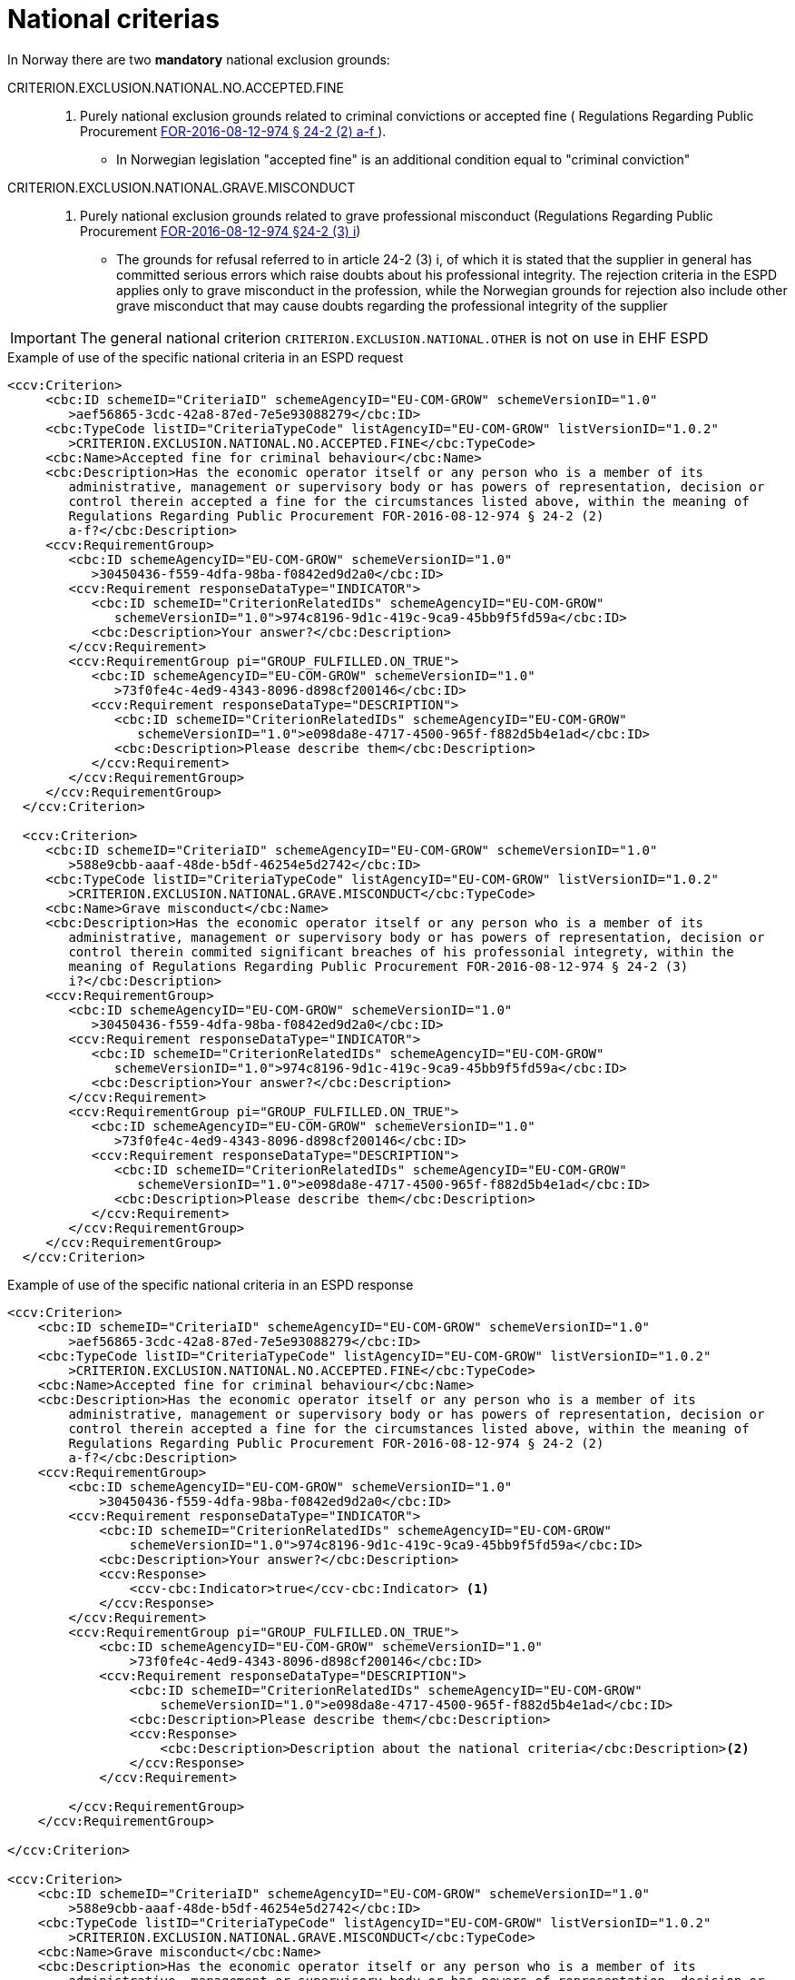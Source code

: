 = National criterias


In Norway there are two *mandatory* national exclusion grounds:

CRITERION.EXCLUSION.NATIONAL.NO.ACCEPTED.FINE::
. Purely national exclusion grounds related to criminal convictions or accepted fine ( Regulations Regarding Public Procurement https://lovdata.no/dokument/SF/forskrift/2016-08-12-974/KAPITTEL_3-13-2#%C2%A724-2[FOR-2016-08-12-974 § 24-2 (2) a-f ]).
** In Norwegian legislation "accepted fine" is an additional condition equal to "criminal conviction"

CRITERION.EXCLUSION.NATIONAL.GRAVE.MISCONDUCT::
. Purely national exclusion grounds related to grave professional misconduct (Regulations Regarding Public Procurement https://lovdata.no/dokument/SF/forskrift/2016-08-12-974/KAPITTEL_3-13-2#%C2%A724-2[FOR-2016-08-12-974 §24-2 (3) i])
** The grounds for refusal referred to in article 24-2 (3) i, of which it is stated that the supplier in general has committed serious errors which raise doubts about his professional integrity. The rejection criteria in the ESPD applies only to grave misconduct in the profession, while the Norwegian grounds for rejection also include other grave misconduct that may cause doubts regarding the professional integrity of the supplier

IMPORTANT: The general national criterion `CRITERION.EXCLUSION.NATIONAL.OTHER` is not on use in EHF ESPD


[source,xml]
.Example of use of the specific national criteria in an ESPD request
----
<ccv:Criterion>
     <cbc:ID schemeID="CriteriaID" schemeAgencyID="EU-COM-GROW" schemeVersionID="1.0"
        >aef56865-3cdc-42a8-87ed-7e5e93088279</cbc:ID>
     <cbc:TypeCode listID="CriteriaTypeCode" listAgencyID="EU-COM-GROW" listVersionID="1.0.2"
        >CRITERION.EXCLUSION.NATIONAL.NO.ACCEPTED.FINE</cbc:TypeCode>
     <cbc:Name>Accepted fine for criminal behaviour</cbc:Name>
     <cbc:Description>Has the economic operator itself or any person who is a member of its
        administrative, management or supervisory body or has powers of representation, decision or
        control therein accepted a fine for the circumstances listed above, within the meaning of
        Regulations Regarding Public Procurement FOR-2016-08-12-974 § 24-2 (2)
        a-f?</cbc:Description>
     <ccv:RequirementGroup>
        <cbc:ID schemeAgencyID="EU-COM-GROW" schemeVersionID="1.0"
           >30450436-f559-4dfa-98ba-f0842ed9d2a0</cbc:ID>
        <ccv:Requirement responseDataType="INDICATOR">
           <cbc:ID schemeID="CriterionRelatedIDs" schemeAgencyID="EU-COM-GROW"
              schemeVersionID="1.0">974c8196-9d1c-419c-9ca9-45bb9f5fd59a</cbc:ID>
           <cbc:Description>Your answer?</cbc:Description>
        </ccv:Requirement>
        <ccv:RequirementGroup pi="GROUP_FULFILLED.ON_TRUE">
           <cbc:ID schemeAgencyID="EU-COM-GROW" schemeVersionID="1.0"
              >73f0fe4c-4ed9-4343-8096-d898cf200146</cbc:ID>
           <ccv:Requirement responseDataType="DESCRIPTION">
              <cbc:ID schemeID="CriterionRelatedIDs" schemeAgencyID="EU-COM-GROW"
                 schemeVersionID="1.0">e098da8e-4717-4500-965f-f882d5b4e1ad</cbc:ID>
              <cbc:Description>Please describe them</cbc:Description>
           </ccv:Requirement>
        </ccv:RequirementGroup>
     </ccv:RequirementGroup>
  </ccv:Criterion>

  <ccv:Criterion>
     <cbc:ID schemeID="CriteriaID" schemeAgencyID="EU-COM-GROW" schemeVersionID="1.0"
        >588e9cbb-aaaf-48de-b5df-46254e5d2742</cbc:ID>
     <cbc:TypeCode listID="CriteriaTypeCode" listAgencyID="EU-COM-GROW" listVersionID="1.0.2"
        >CRITERION.EXCLUSION.NATIONAL.GRAVE.MISCONDUCT</cbc:TypeCode>
     <cbc:Name>Grave misconduct</cbc:Name>
     <cbc:Description>Has the economic operator itself or any person who is a member of its
        administrative, management or supervisory body or has powers of representation, decision or
        control therein commited significant breaches of his professonial integrety, within the
        meaning of Regulations Regarding Public Procurement FOR-2016-08-12-974 § 24-2 (3)
        i?</cbc:Description>
     <ccv:RequirementGroup>
        <cbc:ID schemeAgencyID="EU-COM-GROW" schemeVersionID="1.0"
           >30450436-f559-4dfa-98ba-f0842ed9d2a0</cbc:ID>
        <ccv:Requirement responseDataType="INDICATOR">
           <cbc:ID schemeID="CriterionRelatedIDs" schemeAgencyID="EU-COM-GROW"
              schemeVersionID="1.0">974c8196-9d1c-419c-9ca9-45bb9f5fd59a</cbc:ID>
           <cbc:Description>Your answer?</cbc:Description>
        </ccv:Requirement>
        <ccv:RequirementGroup pi="GROUP_FULFILLED.ON_TRUE">
           <cbc:ID schemeAgencyID="EU-COM-GROW" schemeVersionID="1.0"
              >73f0fe4c-4ed9-4343-8096-d898cf200146</cbc:ID>
           <ccv:Requirement responseDataType="DESCRIPTION">
              <cbc:ID schemeID="CriterionRelatedIDs" schemeAgencyID="EU-COM-GROW"
                 schemeVersionID="1.0">e098da8e-4717-4500-965f-f882d5b4e1ad</cbc:ID>
              <cbc:Description>Please describe them</cbc:Description>
           </ccv:Requirement>
        </ccv:RequirementGroup>
     </ccv:RequirementGroup>
  </ccv:Criterion>
----

[source,xml]
.Example of use of the specific national criteria in an ESPD response
----
<ccv:Criterion>
    <cbc:ID schemeID="CriteriaID" schemeAgencyID="EU-COM-GROW" schemeVersionID="1.0"
        >aef56865-3cdc-42a8-87ed-7e5e93088279</cbc:ID>
    <cbc:TypeCode listID="CriteriaTypeCode" listAgencyID="EU-COM-GROW" listVersionID="1.0.2"
        >CRITERION.EXCLUSION.NATIONAL.NO.ACCEPTED.FINE</cbc:TypeCode>
    <cbc:Name>Accepted fine for criminal behaviour</cbc:Name>
    <cbc:Description>Has the economic operator itself or any person who is a member of its
        administrative, management or supervisory body or has powers of representation, decision or
        control therein accepted a fine for the circumstances listed above, within the meaning of
        Regulations Regarding Public Procurement FOR-2016-08-12-974 § 24-2 (2)
        a-f?</cbc:Description>
    <ccv:RequirementGroup>
        <cbc:ID schemeAgencyID="EU-COM-GROW" schemeVersionID="1.0"
            >30450436-f559-4dfa-98ba-f0842ed9d2a0</cbc:ID>
        <ccv:Requirement responseDataType="INDICATOR">
            <cbc:ID schemeID="CriterionRelatedIDs" schemeAgencyID="EU-COM-GROW"
                schemeVersionID="1.0">974c8196-9d1c-419c-9ca9-45bb9f5fd59a</cbc:ID>
            <cbc:Description>Your answer?</cbc:Description>
            <ccv:Response>
                <ccv-cbc:Indicator>true</ccv-cbc:Indicator> <1>
            </ccv:Response>
        </ccv:Requirement>
        <ccv:RequirementGroup pi="GROUP_FULFILLED.ON_TRUE">
            <cbc:ID schemeAgencyID="EU-COM-GROW" schemeVersionID="1.0"
                >73f0fe4c-4ed9-4343-8096-d898cf200146</cbc:ID>
            <ccv:Requirement responseDataType="DESCRIPTION">
                <cbc:ID schemeID="CriterionRelatedIDs" schemeAgencyID="EU-COM-GROW"
                    schemeVersionID="1.0">e098da8e-4717-4500-965f-f882d5b4e1ad</cbc:ID>
                <cbc:Description>Please describe them</cbc:Description>
                <ccv:Response>
                    <cbc:Description>Description about the national criteria</cbc:Description><2>
                </ccv:Response>
            </ccv:Requirement>

        </ccv:RequirementGroup>
    </ccv:RequirementGroup>

</ccv:Criterion>

<ccv:Criterion>
    <cbc:ID schemeID="CriteriaID" schemeAgencyID="EU-COM-GROW" schemeVersionID="1.0"
        >588e9cbb-aaaf-48de-b5df-46254e5d2742</cbc:ID>
    <cbc:TypeCode listID="CriteriaTypeCode" listAgencyID="EU-COM-GROW" listVersionID="1.0.2"
        >CRITERION.EXCLUSION.NATIONAL.GRAVE.MISCONDUCT</cbc:TypeCode>
    <cbc:Name>Grave misconduct</cbc:Name>
    <cbc:Description>Has the economic operator itself or any person who is a member of its
        administrative, management or supervisory body or has powers of representation, decision or
        control therein commited significant breaches of his professonial integrety, within the
        meaning of Regulations Regarding Public Procurement FOR-2016-08-12-974 § 24-2 (3)
        i?</cbc:Description>

    <ccv:RequirementGroup>
        <cbc:ID schemeAgencyID="EU-COM-GROW" schemeVersionID="1.0"
            >30450436-f559-4dfa-98ba-f0842ed9d2a0</cbc:ID>
        <ccv:Requirement responseDataType="INDICATOR">
            <cbc:ID schemeID="CriterionRelatedIDs" schemeAgencyID="EU-COM-GROW"
                schemeVersionID="1.0">974c8196-9d1c-419c-9ca9-45bb9f5fd59a</cbc:ID>
            <cbc:Description>Your answer?</cbc:Description>
            <ccv:Response>
                <ccv-cbc:Indicator>false</ccv-cbc:Indicator> <3>
            </ccv:Response>
        </ccv:Requirement>
        <ccv:RequirementGroup pi="GROUP_FULFILLED.ON_TRUE">
            <cbc:ID schemeAgencyID="EU-COM-GROW" schemeVersionID="1.0"
                >73f0fe4c-4ed9-4343-8096-d898cf200146</cbc:ID>
            <ccv:Requirement responseDataType="DESCRIPTION">
                <cbc:ID schemeID="CriterionRelatedIDs" schemeAgencyID="EU-COM-GROW"
                    schemeVersionID="1.0">e098da8e-4717-4500-965f-f882d5b4e1ad</cbc:ID>
                <cbc:Description>Please describe them</cbc:Description> <4>
            </ccv:Requirement>
        </ccv:RequirementGroup>
    </ccv:RequirementGroup>

</ccv:Criterion>
----
<1> Answer is 'true'
<2> A response/description shall be filled when the answer is true
<3> Response is false
<4> No response in the corresponding requirement group.
